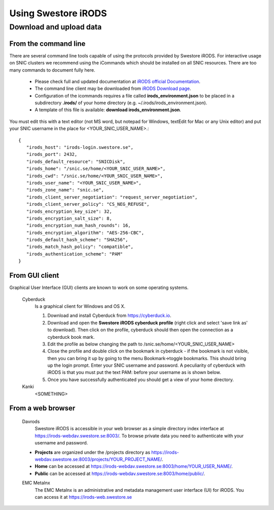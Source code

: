 Using Swestore iRODS
=====================

Download and upload data
-------------------------

From the command line
^^^^^^^^^^^^^^^^^^^^^^
There are several command line tools capable of using the protocols provided by Swestore iRODS. For interactive usage on SNIC clusters we recommend using the iCommands which should be installed on all SNIC resources. There are too many commands to document fully here. 

 - Please check full and updated documentation at `iRODS official Documentation <https://docs.irods.org/master/icommands/user/>`_.
 - The command line client may be downloaded from `iRODS Download page <http://irods.org/download/>`_. 
 - Configuration of the icommands requires a file called **irods_environment.json** to be placed in a subdirectory **.irods/** of your home directory (e.g. ~/.irods/irods_environment.json).
 - A template of this file is available: **download irods_environment.json**. 

You must edit this with a text editor (not MS word, but notepad for Windows, textEdit for Mac or any Unix editor) and put your SNIC username in the place for <YOUR_SNIC_USER_NAME>.::

 {
    "irods_host": "irods-login.swestore.se",
    "irods_port": 2432,
    "irods_default_resource": "SNICDisk",
    "irods_home": "/snic.se/home/<YOUR_SNIC_USER_NAME>",
    "irods_cwd": "/snic.se/home/<YOUR_SNIC_USER_NAME>",
    "irods_user_name": "<YOUR_SNIC_USER_NAME>",
    "irods_zone_name": "snic.se",
    "irods_client_server_negotiation": "request_server_negotiation",
    "irods_client_server_policy": "CS_NEG_REFUSE",
    "irods_encryption_key_size": 32,
    "irods_encryption_salt_size": 8,
    "irods_encryption_num_hash_rounds": 16,
    "irods_encryption_algorithm": "AES-256-CBC",
    "irods_default_hash_scheme": "SHA256",
    "irods_match_hash_policy": "compatible",
    "irods_authentication_scheme": "PAM"
 }


From GUI client
^^^^^^^^^^^^^^^^^
Graphical User Interface (GUI) clients are known to work on some operating systems.

 Cyberduck
   Is a graphical client for Windows and OS X.
   
   #. Download and install Cyberduck from https://cyberduck.io.
   #. Download and open the **Swestore iRODS cyberduck profile** (right click and select 'save link as' to download). Then click on the profile, cyberduck should then open the connection as a cyberduck book mark.
   #. Edit the profile as below changing the path to /snic.se/home/<YOUR_SNIC_USER_NAME> 
   #. Close the profile and double click on the bookmark in cyberduck - if the bookmark is not visible, then you can bring it up by going to the menu Bookmark->toggle bookmarks. This should bring up the login prompt. Enter your SNIC username and password. A peculiarity of cyberduck with iRODS is that you must put the text PAM: before your username as is shown below.
   #. Once you have successfully authenticated you should get a view of your home directory.

 Kanki
   <SOMETHING>

From a web browser
^^^^^^^^^^^^^^^^^^^
 Davrods
  Swestore iRODS is accessible in your web browser as a simple directory index interface at https://irods-webdav.swestore.se:8003/. 
  To browse private data you need to authenticate with your username and password.  

 * **Projects** are organized under the /projects directory as https://irods-webdav.swestore.se:8003/projects/YOUR_PROJECT_NAME/.
 * **Home** can be accessed at https://irods-webdav.swestore.se:8003/home/YOUR_USER_NAME/. 
 * **Public** can be accessed at https://irods-webdav.swestore.se:8003/home/public/. 

 EMC Metalnx
  The EMC Metalnx is an administrative and metadata management user interface (UI) for iRODS. You can access it at https://irods-web.swestore.se

